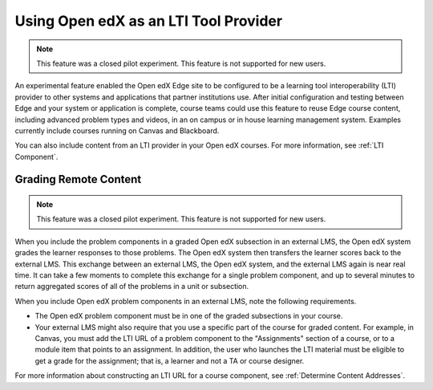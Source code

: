 .. _Using Open edX as an LTI Tool Provider:

Using Open edX as an LTI Tool Provider
######################################

.. tags:: educator, concept

.. note:: This feature was a closed pilot experiment. This feature is not
 supported for new users.

An experimental feature enabled the Open edX Edge site to be configured to be a
learning tool interoperability (LTI) provider to other systems and applications
that partner institutions use. After initial configuration and testing between
Edge and your system or application is complete, course teams could use this
feature to reuse Edge course content, including advanced problem types and
videos, in an on campus or in house learning management system. Examples
currently include courses running on Canvas and Blackboard.

You can also include content from an LTI provider in your Open edX courses. For
more information, see :ref:`LTI Component`.

.. _Grading Remote Content:

Grading Remote Content
**********************

.. note:: This feature was a closed pilot experiment. This feature is not
 supported for new users.

When you include the problem components in a graded Open edX subsection in an
external LMS, the Open edX system grades the learner responses to those
problems. The Open edX system then transfers the learner scores back to the
external LMS. This exchange between an external LMS, the Open edX system, and
the external LMS again is near real time. It can take a few moments to complete
this exchange for a single problem component, and up to several minutes to
return aggregated scores of all of the problems in a unit or subsection.

When you include Open edX problem components in an external LMS, note the
following requirements.

* The Open edX problem component must be in one of the graded subsections in
  your course.

* Your external LMS might also require that you use a specific part of the
  course for graded content. For example, in Canvas, you must add the LTI URL
  of a problem component to the "Assignments" section of a course, or to a
  module item that points to an assignment. In addition, the user who launches
  the LTI material must be eligible to get a grade for the assignment; that is,
  a learner and not a TA or course designer.

For more information about constructing an LTI URL for a course component, see
:ref:`Determine Content Addresses`.

.. seealso::
 :class: dropdown

 :ref:`Create a Duplicate Course for LTI use` (how-to)

 :ref:`Determine Content Addresses when using Open edX as an LTI Provider<Determine Content Addresses>` (how-to)

 :ref:`Planning for Content Reuse (LTI)<Planning for Content Reuse>` (reference)

 :ref:`Example: Open edX as an LTI Provider to Canvas<Open edX as an LTI Provider to Canvas>` (reference)

 :ref:`Example: edX as an LTI Provider to Blackboard<Open edX as an LTI Provider to Blackboard>` (reference)